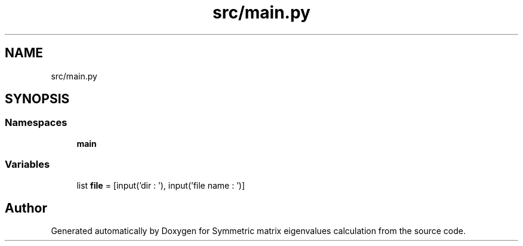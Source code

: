 .TH "src/main.py" 3 "Sat Mar 6 2021" "Symmetric matrix eigenvalues calculation" \" -*- nroff -*-
.ad l
.nh
.SH NAME
src/main.py
.SH SYNOPSIS
.br
.PP
.SS "Namespaces"

.in +1c
.ti -1c
.RI " \fBmain\fP"
.br
.in -1c
.SS "Variables"

.in +1c
.ti -1c
.RI "list \fBfile\fP = [input('dir : '), input('file name : ')]"
.br
.in -1c
.SH "Author"
.PP 
Generated automatically by Doxygen for Symmetric matrix eigenvalues calculation from the source code\&.
